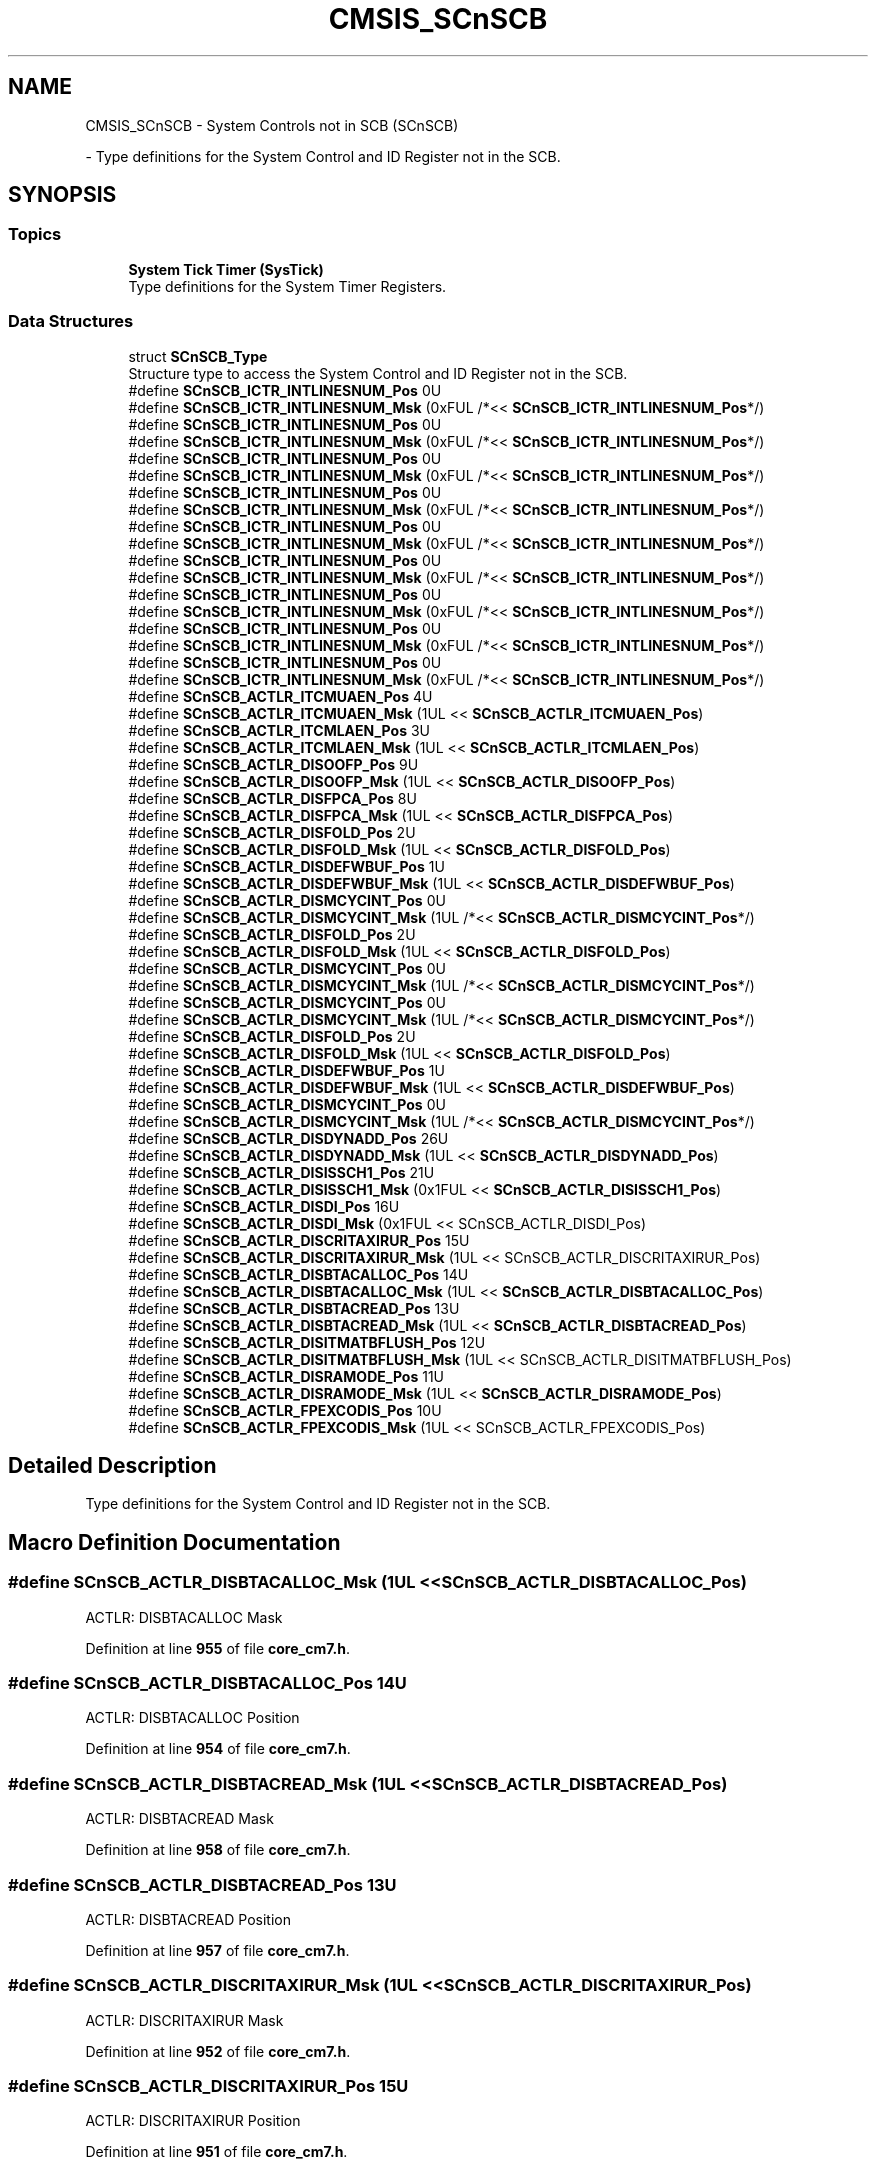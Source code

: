 .TH "CMSIS_SCnSCB" 3 "Version JSTDRVF4" "Joystick Driver" \" -*- nroff -*-
.ad l
.nh
.SH NAME
CMSIS_SCnSCB \- System Controls not in SCB (SCnSCB)
.PP
 \- Type definitions for the System Control and ID Register not in the SCB\&.  

.SH SYNOPSIS
.br
.PP
.SS "Topics"

.in +1c
.ti -1c
.RI "\fBSystem Tick Timer (SysTick)\fP"
.br
.RI "Type definitions for the System Timer Registers\&. "
.in -1c
.SS "Data Structures"

.in +1c
.ti -1c
.RI "struct \fBSCnSCB_Type\fP"
.br
.RI "Structure type to access the System Control and ID Register not in the SCB\&. "
.in -1c
.in +1c
.ti -1c
.RI "#define \fBSCnSCB_ICTR_INTLINESNUM_Pos\fP   0U"
.br
.ti -1c
.RI "#define \fBSCnSCB_ICTR_INTLINESNUM_Msk\fP   (0xFUL /*<< \fBSCnSCB_ICTR_INTLINESNUM_Pos\fP*/)"
.br
.ti -1c
.RI "#define \fBSCnSCB_ICTR_INTLINESNUM_Pos\fP   0U"
.br
.ti -1c
.RI "#define \fBSCnSCB_ICTR_INTLINESNUM_Msk\fP   (0xFUL /*<< \fBSCnSCB_ICTR_INTLINESNUM_Pos\fP*/)"
.br
.ti -1c
.RI "#define \fBSCnSCB_ICTR_INTLINESNUM_Pos\fP   0U"
.br
.ti -1c
.RI "#define \fBSCnSCB_ICTR_INTLINESNUM_Msk\fP   (0xFUL /*<< \fBSCnSCB_ICTR_INTLINESNUM_Pos\fP*/)"
.br
.ti -1c
.RI "#define \fBSCnSCB_ICTR_INTLINESNUM_Pos\fP   0U"
.br
.ti -1c
.RI "#define \fBSCnSCB_ICTR_INTLINESNUM_Msk\fP   (0xFUL /*<< \fBSCnSCB_ICTR_INTLINESNUM_Pos\fP*/)"
.br
.ti -1c
.RI "#define \fBSCnSCB_ICTR_INTLINESNUM_Pos\fP   0U"
.br
.ti -1c
.RI "#define \fBSCnSCB_ICTR_INTLINESNUM_Msk\fP   (0xFUL /*<< \fBSCnSCB_ICTR_INTLINESNUM_Pos\fP*/)"
.br
.ti -1c
.RI "#define \fBSCnSCB_ICTR_INTLINESNUM_Pos\fP   0U"
.br
.ti -1c
.RI "#define \fBSCnSCB_ICTR_INTLINESNUM_Msk\fP   (0xFUL /*<< \fBSCnSCB_ICTR_INTLINESNUM_Pos\fP*/)"
.br
.ti -1c
.RI "#define \fBSCnSCB_ICTR_INTLINESNUM_Pos\fP   0U"
.br
.ti -1c
.RI "#define \fBSCnSCB_ICTR_INTLINESNUM_Msk\fP   (0xFUL /*<< \fBSCnSCB_ICTR_INTLINESNUM_Pos\fP*/)"
.br
.ti -1c
.RI "#define \fBSCnSCB_ICTR_INTLINESNUM_Pos\fP   0U"
.br
.ti -1c
.RI "#define \fBSCnSCB_ICTR_INTLINESNUM_Msk\fP   (0xFUL /*<< \fBSCnSCB_ICTR_INTLINESNUM_Pos\fP*/)"
.br
.ti -1c
.RI "#define \fBSCnSCB_ICTR_INTLINESNUM_Pos\fP   0U"
.br
.ti -1c
.RI "#define \fBSCnSCB_ICTR_INTLINESNUM_Msk\fP   (0xFUL /*<< \fBSCnSCB_ICTR_INTLINESNUM_Pos\fP*/)"
.br
.in -1c
.in +1c
.ti -1c
.RI "#define \fBSCnSCB_ACTLR_ITCMUAEN_Pos\fP   4U"
.br
.ti -1c
.RI "#define \fBSCnSCB_ACTLR_ITCMUAEN_Msk\fP   (1UL << \fBSCnSCB_ACTLR_ITCMUAEN_Pos\fP)"
.br
.ti -1c
.RI "#define \fBSCnSCB_ACTLR_ITCMLAEN_Pos\fP   3U"
.br
.ti -1c
.RI "#define \fBSCnSCB_ACTLR_ITCMLAEN_Msk\fP   (1UL << \fBSCnSCB_ACTLR_ITCMLAEN_Pos\fP)"
.br
.in -1c
.in +1c
.ti -1c
.RI "#define \fBSCnSCB_ACTLR_DISOOFP_Pos\fP   9U"
.br
.ti -1c
.RI "#define \fBSCnSCB_ACTLR_DISOOFP_Msk\fP   (1UL << \fBSCnSCB_ACTLR_DISOOFP_Pos\fP)"
.br
.ti -1c
.RI "#define \fBSCnSCB_ACTLR_DISFPCA_Pos\fP   8U"
.br
.ti -1c
.RI "#define \fBSCnSCB_ACTLR_DISFPCA_Msk\fP   (1UL << \fBSCnSCB_ACTLR_DISFPCA_Pos\fP)"
.br
.in -1c
.in +1c
.ti -1c
.RI "#define \fBSCnSCB_ACTLR_DISFOLD_Pos\fP   2U"
.br
.ti -1c
.RI "#define \fBSCnSCB_ACTLR_DISFOLD_Msk\fP   (1UL << \fBSCnSCB_ACTLR_DISFOLD_Pos\fP)"
.br
.ti -1c
.RI "#define \fBSCnSCB_ACTLR_DISDEFWBUF_Pos\fP   1U"
.br
.ti -1c
.RI "#define \fBSCnSCB_ACTLR_DISDEFWBUF_Msk\fP   (1UL << \fBSCnSCB_ACTLR_DISDEFWBUF_Pos\fP)"
.br
.ti -1c
.RI "#define \fBSCnSCB_ACTLR_DISMCYCINT_Pos\fP   0U"
.br
.ti -1c
.RI "#define \fBSCnSCB_ACTLR_DISMCYCINT_Msk\fP   (1UL /*<< \fBSCnSCB_ACTLR_DISMCYCINT_Pos\fP*/)"
.br
.ti -1c
.RI "#define \fBSCnSCB_ACTLR_DISFOLD_Pos\fP   2U"
.br
.ti -1c
.RI "#define \fBSCnSCB_ACTLR_DISFOLD_Msk\fP   (1UL << \fBSCnSCB_ACTLR_DISFOLD_Pos\fP)"
.br
.ti -1c
.RI "#define \fBSCnSCB_ACTLR_DISMCYCINT_Pos\fP   0U"
.br
.ti -1c
.RI "#define \fBSCnSCB_ACTLR_DISMCYCINT_Msk\fP   (1UL /*<< \fBSCnSCB_ACTLR_DISMCYCINT_Pos\fP*/)"
.br
.ti -1c
.RI "#define \fBSCnSCB_ACTLR_DISMCYCINT_Pos\fP   0U"
.br
.ti -1c
.RI "#define \fBSCnSCB_ACTLR_DISMCYCINT_Msk\fP   (1UL /*<< \fBSCnSCB_ACTLR_DISMCYCINT_Pos\fP*/)"
.br
.ti -1c
.RI "#define \fBSCnSCB_ACTLR_DISFOLD_Pos\fP   2U"
.br
.ti -1c
.RI "#define \fBSCnSCB_ACTLR_DISFOLD_Msk\fP   (1UL << \fBSCnSCB_ACTLR_DISFOLD_Pos\fP)"
.br
.ti -1c
.RI "#define \fBSCnSCB_ACTLR_DISDEFWBUF_Pos\fP   1U"
.br
.ti -1c
.RI "#define \fBSCnSCB_ACTLR_DISDEFWBUF_Msk\fP   (1UL << \fBSCnSCB_ACTLR_DISDEFWBUF_Pos\fP)"
.br
.ti -1c
.RI "#define \fBSCnSCB_ACTLR_DISMCYCINT_Pos\fP   0U"
.br
.ti -1c
.RI "#define \fBSCnSCB_ACTLR_DISMCYCINT_Msk\fP   (1UL /*<< \fBSCnSCB_ACTLR_DISMCYCINT_Pos\fP*/)"
.br
.in -1c
.in +1c
.ti -1c
.RI "#define \fBSCnSCB_ACTLR_DISDYNADD_Pos\fP   26U"
.br
.ti -1c
.RI "#define \fBSCnSCB_ACTLR_DISDYNADD_Msk\fP   (1UL << \fBSCnSCB_ACTLR_DISDYNADD_Pos\fP)"
.br
.ti -1c
.RI "#define \fBSCnSCB_ACTLR_DISISSCH1_Pos\fP   21U"
.br
.ti -1c
.RI "#define \fBSCnSCB_ACTLR_DISISSCH1_Msk\fP   (0x1FUL << \fBSCnSCB_ACTLR_DISISSCH1_Pos\fP)"
.br
.ti -1c
.RI "#define \fBSCnSCB_ACTLR_DISDI_Pos\fP   16U"
.br
.ti -1c
.RI "#define \fBSCnSCB_ACTLR_DISDI_Msk\fP   (0x1FUL << SCnSCB_ACTLR_DISDI_Pos)"
.br
.ti -1c
.RI "#define \fBSCnSCB_ACTLR_DISCRITAXIRUR_Pos\fP   15U"
.br
.ti -1c
.RI "#define \fBSCnSCB_ACTLR_DISCRITAXIRUR_Msk\fP   (1UL << SCnSCB_ACTLR_DISCRITAXIRUR_Pos)"
.br
.ti -1c
.RI "#define \fBSCnSCB_ACTLR_DISBTACALLOC_Pos\fP   14U"
.br
.ti -1c
.RI "#define \fBSCnSCB_ACTLR_DISBTACALLOC_Msk\fP   (1UL << \fBSCnSCB_ACTLR_DISBTACALLOC_Pos\fP)"
.br
.ti -1c
.RI "#define \fBSCnSCB_ACTLR_DISBTACREAD_Pos\fP   13U"
.br
.ti -1c
.RI "#define \fBSCnSCB_ACTLR_DISBTACREAD_Msk\fP   (1UL << \fBSCnSCB_ACTLR_DISBTACREAD_Pos\fP)"
.br
.ti -1c
.RI "#define \fBSCnSCB_ACTLR_DISITMATBFLUSH_Pos\fP   12U"
.br
.ti -1c
.RI "#define \fBSCnSCB_ACTLR_DISITMATBFLUSH_Msk\fP   (1UL << SCnSCB_ACTLR_DISITMATBFLUSH_Pos)"
.br
.ti -1c
.RI "#define \fBSCnSCB_ACTLR_DISRAMODE_Pos\fP   11U"
.br
.ti -1c
.RI "#define \fBSCnSCB_ACTLR_DISRAMODE_Msk\fP   (1UL << \fBSCnSCB_ACTLR_DISRAMODE_Pos\fP)"
.br
.ti -1c
.RI "#define \fBSCnSCB_ACTLR_FPEXCODIS_Pos\fP   10U"
.br
.ti -1c
.RI "#define \fBSCnSCB_ACTLR_FPEXCODIS_Msk\fP   (1UL << SCnSCB_ACTLR_FPEXCODIS_Pos)"
.br
.in -1c
.SH "Detailed Description"
.PP 
Type definitions for the System Control and ID Register not in the SCB\&. 


.SH "Macro Definition Documentation"
.PP 
.SS "#define SCnSCB_ACTLR_DISBTACALLOC_Msk   (1UL << \fBSCnSCB_ACTLR_DISBTACALLOC_Pos\fP)"
ACTLR: DISBTACALLOC Mask 
.PP
Definition at line \fB955\fP of file \fBcore_cm7\&.h\fP\&.
.SS "#define SCnSCB_ACTLR_DISBTACALLOC_Pos   14U"
ACTLR: DISBTACALLOC Position 
.PP
Definition at line \fB954\fP of file \fBcore_cm7\&.h\fP\&.
.SS "#define SCnSCB_ACTLR_DISBTACREAD_Msk   (1UL << \fBSCnSCB_ACTLR_DISBTACREAD_Pos\fP)"
ACTLR: DISBTACREAD Mask 
.PP
Definition at line \fB958\fP of file \fBcore_cm7\&.h\fP\&.
.SS "#define SCnSCB_ACTLR_DISBTACREAD_Pos   13U"
ACTLR: DISBTACREAD Position 
.PP
Definition at line \fB957\fP of file \fBcore_cm7\&.h\fP\&.
.SS "#define SCnSCB_ACTLR_DISCRITAXIRUR_Msk   (1UL << SCnSCB_ACTLR_DISCRITAXIRUR_Pos)"
ACTLR: DISCRITAXIRUR Mask 
.PP
Definition at line \fB952\fP of file \fBcore_cm7\&.h\fP\&.
.SS "#define SCnSCB_ACTLR_DISCRITAXIRUR_Pos   15U"
ACTLR: DISCRITAXIRUR Position 
.PP
Definition at line \fB951\fP of file \fBcore_cm7\&.h\fP\&.
.SS "#define SCnSCB_ACTLR_DISDEFWBUF_Msk   (1UL << \fBSCnSCB_ACTLR_DISDEFWBUF_Pos\fP)"
ACTLR: DISDEFWBUF Mask 
.PP
Definition at line \fB746\fP of file \fBcore_cm4\&.h\fP\&.
.SS "#define SCnSCB_ACTLR_DISDEFWBUF_Msk   (1UL << \fBSCnSCB_ACTLR_DISDEFWBUF_Pos\fP)"
ACTLR: DISDEFWBUF Mask 
.PP
Definition at line \fB673\fP of file \fBcore_sc300\&.h\fP\&.
.SS "#define SCnSCB_ACTLR_DISDEFWBUF_Pos   1U"
ACTLR: DISDEFWBUF Position 
.PP
Definition at line \fB745\fP of file \fBcore_cm4\&.h\fP\&.
.SS "#define SCnSCB_ACTLR_DISDEFWBUF_Pos   1U"
ACTLR: DISDEFWBUF Position 
.PP
Definition at line \fB672\fP of file \fBcore_sc300\&.h\fP\&.
.SS "#define SCnSCB_ACTLR_DISDI_Msk   (0x1FUL << SCnSCB_ACTLR_DISDI_Pos)"
ACTLR: DISDI Mask 
.PP
Definition at line \fB949\fP of file \fBcore_cm7\&.h\fP\&.
.SS "#define SCnSCB_ACTLR_DISDI_Pos   16U"
ACTLR: DISDI Position 
.PP
Definition at line \fB948\fP of file \fBcore_cm7\&.h\fP\&.
.SS "#define SCnSCB_ACTLR_DISDYNADD_Msk   (1UL << \fBSCnSCB_ACTLR_DISDYNADD_Pos\fP)"
ACTLR: DISDYNADD Mask 
.PP
Definition at line \fB943\fP of file \fBcore_cm7\&.h\fP\&.
.SS "#define SCnSCB_ACTLR_DISDYNADD_Pos   26U"
ACTLR: DISDYNADD Position 
.PP
Definition at line \fB942\fP of file \fBcore_cm7\&.h\fP\&.
.SS "#define SCnSCB_ACTLR_DISFOLD_Msk   (1UL << \fBSCnSCB_ACTLR_DISFOLD_Pos\fP)"
ACTLR: DISFOLD Mask 
.PP
Definition at line \fB743\fP of file \fBcore_cm4\&.h\fP\&.
.SS "#define SCnSCB_ACTLR_DISFOLD_Msk   (1UL << \fBSCnSCB_ACTLR_DISFOLD_Pos\fP)"
ACTLR: DISFOLD Mask 
.PP
Definition at line \fB970\fP of file \fBcore_cm7\&.h\fP\&.
.SS "#define SCnSCB_ACTLR_DISFOLD_Msk   (1UL << \fBSCnSCB_ACTLR_DISFOLD_Pos\fP)"
ACTLR: DISFOLD Mask 
.PP
Definition at line \fB670\fP of file \fBcore_sc300\&.h\fP\&.
.SS "#define SCnSCB_ACTLR_DISFOLD_Pos   2U"
ACTLR: DISFOLD Position 
.PP
Definition at line \fB742\fP of file \fBcore_cm4\&.h\fP\&.
.SS "#define SCnSCB_ACTLR_DISFOLD_Pos   2U"
ACTLR: DISFOLD Position 
.PP
Definition at line \fB969\fP of file \fBcore_cm7\&.h\fP\&.
.SS "#define SCnSCB_ACTLR_DISFOLD_Pos   2U"
ACTLR: DISFOLD Position 
.PP
Definition at line \fB669\fP of file \fBcore_sc300\&.h\fP\&.
.SS "#define SCnSCB_ACTLR_DISFPCA_Msk   (1UL << \fBSCnSCB_ACTLR_DISFPCA_Pos\fP)"
ACTLR: DISFPCA Mask 
.PP
Definition at line \fB740\fP of file \fBcore_cm4\&.h\fP\&.
.SS "#define SCnSCB_ACTLR_DISFPCA_Pos   8U"
ACTLR: DISFPCA Position 
.PP
Definition at line \fB739\fP of file \fBcore_cm4\&.h\fP\&.
.SS "#define SCnSCB_ACTLR_DISISSCH1_Msk   (0x1FUL << \fBSCnSCB_ACTLR_DISISSCH1_Pos\fP)"
ACTLR: DISISSCH1 Mask 
.PP
Definition at line \fB946\fP of file \fBcore_cm7\&.h\fP\&.
.SS "#define SCnSCB_ACTLR_DISISSCH1_Pos   21U"
ACTLR: DISISSCH1 Position 
.PP
Definition at line \fB945\fP of file \fBcore_cm7\&.h\fP\&.
.SS "#define SCnSCB_ACTLR_DISITMATBFLUSH_Msk   (1UL << SCnSCB_ACTLR_DISITMATBFLUSH_Pos)"
ACTLR: DISITMATBFLUSH Mask 
.PP
Definition at line \fB961\fP of file \fBcore_cm7\&.h\fP\&.
.SS "#define SCnSCB_ACTLR_DISITMATBFLUSH_Pos   12U"
ACTLR: DISITMATBFLUSH Position 
.PP
Definition at line \fB960\fP of file \fBcore_cm7\&.h\fP\&.
.SS "#define SCnSCB_ACTLR_DISMCYCINT_Msk   (1UL /*<< \fBSCnSCB_ACTLR_DISMCYCINT_Pos\fP*/)"
ACTLR: DISMCYCINT Mask 
.PP
Definition at line \fB749\fP of file \fBcore_cm4\&.h\fP\&.
.SS "#define SCnSCB_ACTLR_DISMCYCINT_Msk   (1UL /*<< \fBSCnSCB_ACTLR_DISMCYCINT_Pos\fP*/)"
ACTLR: DISMCYCINT Mask 
.PP
Definition at line \fB973\fP of file \fBcore_cm7\&.h\fP\&.
.SS "#define SCnSCB_ACTLR_DISMCYCINT_Msk   (1UL /*<< \fBSCnSCB_ACTLR_DISMCYCINT_Pos\fP*/)"
ACTLR: DISMCYCINT Mask 
.PP
Definition at line \fB473\fP of file \fBcore_sc000\&.h\fP\&.
.SS "#define SCnSCB_ACTLR_DISMCYCINT_Msk   (1UL /*<< \fBSCnSCB_ACTLR_DISMCYCINT_Pos\fP*/)"
ACTLR: DISMCYCINT Mask 
.PP
Definition at line \fB676\fP of file \fBcore_sc300\&.h\fP\&.
.SS "#define SCnSCB_ACTLR_DISMCYCINT_Pos   0U"
ACTLR: DISMCYCINT Position 
.PP
Definition at line \fB748\fP of file \fBcore_cm4\&.h\fP\&.
.SS "#define SCnSCB_ACTLR_DISMCYCINT_Pos   0U"
ACTLR: DISMCYCINT Position 
.PP
Definition at line \fB972\fP of file \fBcore_cm7\&.h\fP\&.
.SS "#define SCnSCB_ACTLR_DISMCYCINT_Pos   0U"
ACTLR: DISMCYCINT Position 
.PP
Definition at line \fB472\fP of file \fBcore_sc000\&.h\fP\&.
.SS "#define SCnSCB_ACTLR_DISMCYCINT_Pos   0U"
ACTLR: DISMCYCINT Position 
.PP
Definition at line \fB675\fP of file \fBcore_sc300\&.h\fP\&.
.SS "#define SCnSCB_ACTLR_DISOOFP_Msk   (1UL << \fBSCnSCB_ACTLR_DISOOFP_Pos\fP)"
ACTLR: DISOOFP Mask 
.PP
Definition at line \fB737\fP of file \fBcore_cm4\&.h\fP\&.
.SS "#define SCnSCB_ACTLR_DISOOFP_Pos   9U"
ACTLR: DISOOFP Position 
.PP
Definition at line \fB736\fP of file \fBcore_cm4\&.h\fP\&.
.SS "#define SCnSCB_ACTLR_DISRAMODE_Msk   (1UL << \fBSCnSCB_ACTLR_DISRAMODE_Pos\fP)"
ACTLR: DISRAMODE Mask 
.PP
Definition at line \fB964\fP of file \fBcore_cm7\&.h\fP\&.
.SS "#define SCnSCB_ACTLR_DISRAMODE_Pos   11U"
ACTLR: DISRAMODE Position 
.PP
Definition at line \fB963\fP of file \fBcore_cm7\&.h\fP\&.
.SS "#define SCnSCB_ACTLR_FPEXCODIS_Msk   (1UL << SCnSCB_ACTLR_FPEXCODIS_Pos)"
ACTLR: FPEXCODIS Mask 
.PP
Definition at line \fB967\fP of file \fBcore_cm7\&.h\fP\&.
.SS "#define SCnSCB_ACTLR_FPEXCODIS_Pos   10U"
ACTLR: FPEXCODIS Position 
.PP
Definition at line \fB966\fP of file \fBcore_cm7\&.h\fP\&.
.SS "#define SCnSCB_ACTLR_ITCMLAEN_Msk   (1UL << \fBSCnSCB_ACTLR_ITCMLAEN_Pos\fP)"
ACTLR: Instruction TCM Lower Alias Enable Mask 
.PP
Definition at line \fB459\fP of file \fBcore_cm1\&.h\fP\&.
.SS "#define SCnSCB_ACTLR_ITCMLAEN_Pos   3U"
ACTLR: Instruction TCM Lower Alias Enable Position 
.PP
Definition at line \fB458\fP of file \fBcore_cm1\&.h\fP\&.
.SS "#define SCnSCB_ACTLR_ITCMUAEN_Msk   (1UL << \fBSCnSCB_ACTLR_ITCMUAEN_Pos\fP)"
ACTLR: Instruction TCM Upper Alias Enable Mask 
.PP
Definition at line \fB456\fP of file \fBcore_cm1\&.h\fP\&.
.SS "#define SCnSCB_ACTLR_ITCMUAEN_Pos   4U"
ACTLR: Instruction TCM Upper Alias Enable Position 
.PP
Definition at line \fB455\fP of file \fBcore_cm1\&.h\fP\&.
.SS "#define SCnSCB_ICTR_INTLINESNUM_Msk   (0xFUL /*<< \fBSCnSCB_ICTR_INTLINESNUM_Pos\fP*/)"
ICTR: INTLINESNUM Mask 
.PP
Definition at line \fB1011\fP of file \fBcore_armv81mml\&.h\fP\&.
.SS "#define SCnSCB_ICTR_INTLINESNUM_Msk   (0xFUL /*<< \fBSCnSCB_ICTR_INTLINESNUM_Pos\fP*/)"
ICTR: INTLINESNUM Mask 
.PP
Definition at line \fB950\fP of file \fBcore_armv8mml\&.h\fP\&.
.SS "#define SCnSCB_ICTR_INTLINESNUM_Msk   (0xFUL /*<< \fBSCnSCB_ICTR_INTLINESNUM_Pos\fP*/)"
ICTR: INTLINESNUM Mask 
.PP
Definition at line \fB673\fP of file \fBcore_cm3\&.h\fP\&.
.SS "#define SCnSCB_ICTR_INTLINESNUM_Msk   (0xFUL /*<< \fBSCnSCB_ICTR_INTLINESNUM_Pos\fP*/)"
ICTR: INTLINESNUM Mask 
.PP
Definition at line \fB950\fP of file \fBcore_cm33\&.h\fP\&.
.SS "#define SCnSCB_ICTR_INTLINESNUM_Msk   (0xFUL /*<< \fBSCnSCB_ICTR_INTLINESNUM_Pos\fP*/)"
ICTR: INTLINESNUM Mask 
.PP
Definition at line \fB950\fP of file \fBcore_cm35p\&.h\fP\&.
.SS "#define SCnSCB_ICTR_INTLINESNUM_Msk   (0xFUL /*<< \fBSCnSCB_ICTR_INTLINESNUM_Pos\fP*/)"
ICTR: INTLINESNUM Mask 
.PP
Definition at line \fB733\fP of file \fBcore_cm4\&.h\fP\&.
.SS "#define SCnSCB_ICTR_INTLINESNUM_Msk   (0xFUL /*<< \fBSCnSCB_ICTR_INTLINESNUM_Pos\fP*/)"
ICTR: INTLINESNUM Mask 
.PP
Definition at line \fB939\fP of file \fBcore_cm7\&.h\fP\&.
.SS "#define SCnSCB_ICTR_INTLINESNUM_Msk   (0xFUL /*<< \fBSCnSCB_ICTR_INTLINESNUM_Pos\fP*/)"
ICTR: INTLINESNUM Mask 
.PP
Definition at line \fB666\fP of file \fBcore_sc300\&.h\fP\&.
.SS "#define SCnSCB_ICTR_INTLINESNUM_Msk   (0xFUL /*<< \fBSCnSCB_ICTR_INTLINESNUM_Pos\fP*/)"
ICTR: INTLINESNUM Mask 
.PP
Definition at line \fB1008\fP of file \fBcore_starmc1\&.h\fP\&.
.SS "#define SCnSCB_ICTR_INTLINESNUM_Pos   0U"
ICTR: INTLINESNUM Position 
.PP
Definition at line \fB1010\fP of file \fBcore_armv81mml\&.h\fP\&.
.SS "#define SCnSCB_ICTR_INTLINESNUM_Pos   0U"
ICTR: INTLINESNUM Position 
.PP
Definition at line \fB949\fP of file \fBcore_armv8mml\&.h\fP\&.
.SS "#define SCnSCB_ICTR_INTLINESNUM_Pos   0U"
ICTR: INTLINESNUM Position 
.PP
Definition at line \fB672\fP of file \fBcore_cm3\&.h\fP\&.
.SS "#define SCnSCB_ICTR_INTLINESNUM_Pos   0U"
ICTR: INTLINESNUM Position 
.PP
Definition at line \fB949\fP of file \fBcore_cm33\&.h\fP\&.
.SS "#define SCnSCB_ICTR_INTLINESNUM_Pos   0U"
ICTR: INTLINESNUM Position 
.PP
Definition at line \fB949\fP of file \fBcore_cm35p\&.h\fP\&.
.SS "#define SCnSCB_ICTR_INTLINESNUM_Pos   0U"
ICTR: INTLINESNUM Position 
.PP
Definition at line \fB732\fP of file \fBcore_cm4\&.h\fP\&.
.SS "#define SCnSCB_ICTR_INTLINESNUM_Pos   0U"
ICTR: INTLINESNUM Position 
.PP
Definition at line \fB938\fP of file \fBcore_cm7\&.h\fP\&.
.SS "#define SCnSCB_ICTR_INTLINESNUM_Pos   0U"
ICTR: INTLINESNUM Position 
.PP
Definition at line \fB665\fP of file \fBcore_sc300\&.h\fP\&.
.SS "#define SCnSCB_ICTR_INTLINESNUM_Pos   0U"
ICTR: INTLINESNUM Position 
.PP
Definition at line \fB1007\fP of file \fBcore_starmc1\&.h\fP\&.
.SH "Author"
.PP 
Generated automatically by Doxygen for Joystick Driver from the source code\&.
